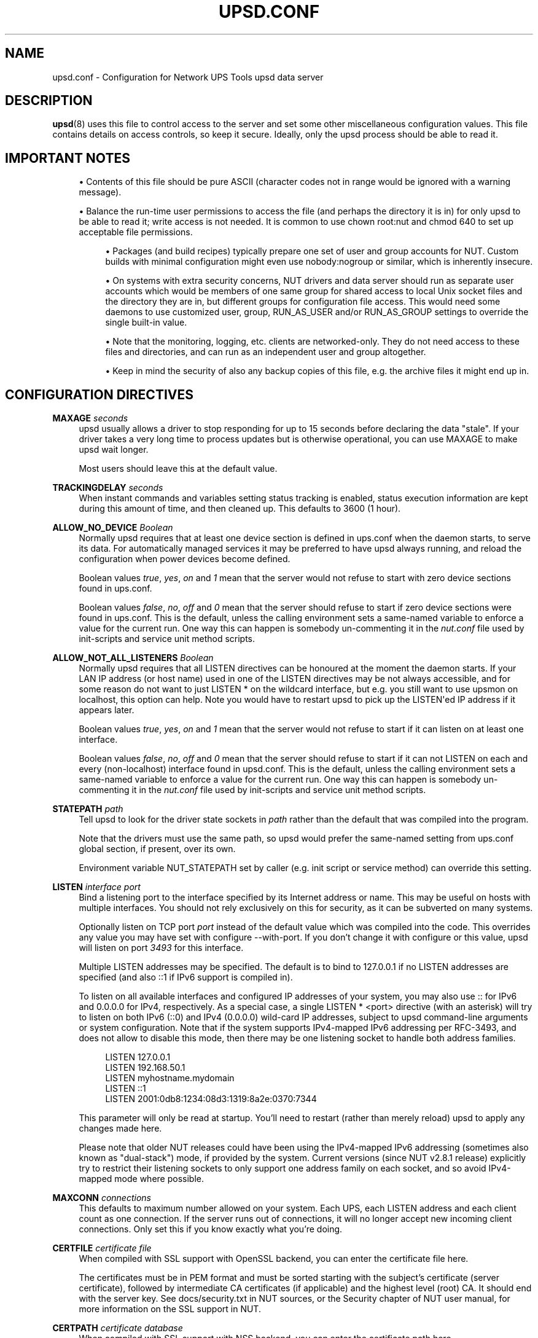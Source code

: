 '\" t
.\"     Title: upsd.conf
.\"    Author: [FIXME: author] [see http://www.docbook.org/tdg5/en/html/author]
.\" Generator: DocBook XSL Stylesheets vsnapshot <http://docbook.sf.net/>
.\"      Date: 08/08/2025
.\"    Manual: NUT Manual
.\"    Source: Network UPS Tools 2.8.4
.\"  Language: English
.\"
.TH "UPSD\&.CONF" "5" "08/08/2025" "Network UPS Tools 2\&.8\&.4" "NUT Manual"
.\" -----------------------------------------------------------------
.\" * Define some portability stuff
.\" -----------------------------------------------------------------
.\" ~~~~~~~~~~~~~~~~~~~~~~~~~~~~~~~~~~~~~~~~~~~~~~~~~~~~~~~~~~~~~~~~~
.\" http://bugs.debian.org/507673
.\" http://lists.gnu.org/archive/html/groff/2009-02/msg00013.html
.\" ~~~~~~~~~~~~~~~~~~~~~~~~~~~~~~~~~~~~~~~~~~~~~~~~~~~~~~~~~~~~~~~~~
.ie \n(.g .ds Aq \(aq
.el       .ds Aq '
.\" -----------------------------------------------------------------
.\" * set default formatting
.\" -----------------------------------------------------------------
.\" disable hyphenation
.nh
.\" disable justification (adjust text to left margin only)
.ad l
.\" -----------------------------------------------------------------
.\" * MAIN CONTENT STARTS HERE *
.\" -----------------------------------------------------------------
.SH "NAME"
upsd.conf \- Configuration for Network UPS Tools upsd data server
.SH "DESCRIPTION"
.sp
\fBupsd\fR(8) uses this file to control access to the server and set some other miscellaneous configuration values\&. This file contains details on access controls, so keep it secure\&. Ideally, only the upsd process should be able to read it\&.
.SH "IMPORTANT NOTES"
.sp
.RS 4
.ie n \{\
\h'-04'\(bu\h'+03'\c
.\}
.el \{\
.sp -1
.IP \(bu 2.3
.\}
Contents of this file should be pure ASCII (character codes not in range would be ignored with a warning message)\&.
.RE
.sp
.RS 4
.ie n \{\
\h'-04'\(bu\h'+03'\c
.\}
.el \{\
.sp -1
.IP \(bu 2.3
.\}
Balance the run\-time user permissions to access the file (and perhaps the directory it is in) for only
upsd
to be able to read it; write access is not needed\&. It is common to use
chown root:nut
and
chmod 640
to set up acceptable file permissions\&.
.sp
.RS 4
.ie n \{\
\h'-04'\(bu\h'+03'\c
.\}
.el \{\
.sp -1
.IP \(bu 2.3
.\}
Packages (and build recipes) typically prepare one set of user and group accounts for NUT\&. Custom builds with minimal configuration might even use
nobody:nogroup
or similar, which is inherently insecure\&.
.RE
.sp
.RS 4
.ie n \{\
\h'-04'\(bu\h'+03'\c
.\}
.el \{\
.sp -1
.IP \(bu 2.3
.\}
On systems with extra security concerns, NUT drivers and data server should run as separate user accounts which would be members of one same group for shared access to local Unix socket files and the directory they are in, but different groups for configuration file access\&. This would need some daemons to use customized
user,
group,
RUN_AS_USER
and/or
RUN_AS_GROUP
settings to override the single built\-in value\&.
.RE
.sp
.RS 4
.ie n \{\
\h'-04'\(bu\h'+03'\c
.\}
.el \{\
.sp -1
.IP \(bu 2.3
.\}
Note that the monitoring, logging, etc\&. clients are networked\-only\&. They do not need access to these files and directories, and can run as an independent user and group altogether\&.
.RE
.sp
.RS 4
.ie n \{\
\h'-04'\(bu\h'+03'\c
.\}
.el \{\
.sp -1
.IP \(bu 2.3
.\}
Keep in mind the security of also any backup copies of this file, e\&.g\&. the archive files it might end up in\&.
.RE
.RE
.SH "CONFIGURATION DIRECTIVES"
.PP
\fBMAXAGE \fR\fB\fIseconds\fR\fR
.RS 4
upsd
usually allows a driver to stop responding for up to 15 seconds before declaring the data "stale"\&. If your driver takes a very long time to process updates but is otherwise operational, you can use
MAXAGE
to make
upsd
wait longer\&.
.sp
Most users should leave this at the default value\&.
.RE
.PP
\fBTRACKINGDELAY \fR\fB\fIseconds\fR\fR
.RS 4
When instant commands and variables setting status tracking is enabled, status execution information are kept during this amount of time, and then cleaned up\&. This defaults to 3600 (1 hour)\&.
.RE
.PP
\fBALLOW_NO_DEVICE \fR\fB\fIBoolean\fR\fR
.RS 4
Normally upsd requires that at least one device section is defined in ups\&.conf when the daemon starts, to serve its data\&. For automatically managed services it may be preferred to have upsd always running, and reload the configuration when power devices become defined\&.
.sp
Boolean values
\fItrue\fR,
\fIyes\fR,
\fIon\fR
and
\fI1\fR
mean that the server would not refuse to start with zero device sections found in ups\&.conf\&.
.sp
Boolean values
\fIfalse\fR,
\fIno\fR,
\fIoff\fR
and
\fI0\fR
mean that the server should refuse to start if zero device sections were found in ups\&.conf\&. This is the default, unless the calling environment sets a same\-named variable to enforce a value for the current run\&. One way this can happen is somebody un\-commenting it in the
\fInut\&.conf\fR
file used by init\-scripts and service unit method scripts\&.
.RE
.PP
\fBALLOW_NOT_ALL_LISTENERS \fR\fB\fIBoolean\fR\fR
.RS 4
Normally upsd requires that all
LISTEN
directives can be honoured at the moment the daemon starts\&. If your LAN IP address (or host name) used in one of the
LISTEN
directives may be not always accessible, and for some reason do not want to just
LISTEN *
on the wildcard interface, but e\&.g\&. you still want to use
upsmon
on
localhost, this option can help\&. Note you would have to restart
upsd
to pick up the
LISTEN\*(Aqed IP address if it appears later\&.
.sp
Boolean values
\fItrue\fR,
\fIyes\fR,
\fIon\fR
and
\fI1\fR
mean that the server would not refuse to start if it can listen on at least one interface\&.
.sp
Boolean values
\fIfalse\fR,
\fIno\fR,
\fIoff\fR
and
\fI0\fR
mean that the server should refuse to start if it can not LISTEN on each and every (non\-localhost) interface found in upsd\&.conf\&. This is the default, unless the calling environment sets a same\-named variable to enforce a value for the current run\&. One way this can happen is somebody un\-commenting it in the
\fInut\&.conf\fR
file used by init\-scripts and service unit method scripts\&.
.RE
.PP
\fBSTATEPATH \fR\fB\fIpath\fR\fR
.RS 4
Tell
upsd
to look for the driver state sockets in
\fIpath\fR
rather than the default that was compiled into the program\&.
.sp
Note that the drivers must use the same path, so
upsd
would prefer the same\-named setting from
ups\&.conf
global section, if present, over its own\&.
.sp
Environment variable
NUT_STATEPATH
set by caller (e\&.g\&. init script or service method) can override this setting\&.
.RE
.PP
\fBLISTEN \fR\fB\fIinterface\fR\fR\fB \fR\fB\fIport\fR\fR
.RS 4
Bind a listening port to the interface specified by its Internet address or name\&. This may be useful on hosts with multiple interfaces\&. You should not rely exclusively on this for security, as it can be subverted on many systems\&.
.sp
Optionally listen on TCP port
\fIport\fR
instead of the default value which was compiled into the code\&. This overrides any value you may have set with
configure \-\-with\-port\&. If you don\(cqt change it with configure or this value,
upsd
will listen on port
\fI3493\fR
for this interface\&.
.sp
Multiple
LISTEN
addresses may be specified\&. The default is to bind to
127\&.0\&.0\&.1
if no
LISTEN
addresses are specified (and also
::1
if IPv6 support is compiled in)\&.
.sp
To listen on all available interfaces and configured IP addresses of your system, you may also use
::
for IPv6 and
0\&.0\&.0\&.0
for IPv4, respectively\&. As a special case, a single
LISTEN * <port>
directive (with an asterisk) will try to listen on both IPv6 (::0) and IPv4 (0\&.0\&.0\&.0) wild\-card IP addresses, subject to
upsd
command\-line arguments or system configuration\&. Note that if the system supports IPv4\-mapped IPv6 addressing per RFC\-3493, and does not allow to disable this mode, then there may be one listening socket to handle both address families\&.
.sp
.if n \{\
.RS 4
.\}
.nf
LISTEN 127\&.0\&.0\&.1
LISTEN 192\&.168\&.50\&.1
LISTEN myhostname\&.mydomain
LISTEN ::1
LISTEN 2001:0db8:1234:08d3:1319:8a2e:0370:7344
.fi
.if n \{\
.RE
.\}
.sp
This parameter will only be read at startup\&. You\(cqll need to restart (rather than merely reload)
upsd
to apply any changes made here\&.
.sp
Please note that older NUT releases could have been using the IPv4\-mapped IPv6 addressing (sometimes also known as "dual\-stack") mode, if provided by the system\&. Current versions (since NUT v2\&.8\&.1 release) explicitly try to restrict their listening sockets to only support one address family on each socket, and so avoid IPv4\-mapped mode where possible\&.
.RE
.PP
\fBMAXCONN \fR\fB\fIconnections\fR\fR
.RS 4
This defaults to maximum number allowed on your system\&. Each UPS, each
LISTEN
address and each client count as one connection\&. If the server runs out of connections, it will no longer accept new incoming client connections\&. Only set this if you know exactly what you\(cqre doing\&.
.RE
.PP
\fBCERTFILE \fR\fB\fIcertificate file\fR\fR
.RS 4
When compiled with SSL support with OpenSSL backend, you can enter the certificate file here\&.
.sp
The certificates must be in PEM format and must be sorted starting with the subject\(cqs certificate (server certificate), followed by intermediate CA certificates (if applicable) and the highest level (root) CA\&. It should end with the server key\&. See
docs/security\&.txt
in NUT sources, or the Security chapter of NUT user manual, for more information on the SSL support in NUT\&.
.RE
.PP
\fBCERTPATH \fR\fB\fIcertificate database\fR\fR
.RS 4
When compiled with SSL support with NSS backend, you can enter the certificate path here\&.
.sp
Certificates are stored in a dedicated database (data split in 3 files)\&. Specify the path of the database directory\&.
.RE
.PP
\fBCERTIDENT \fR\fB\fIcertificate name\fR\fR\fB \fR\fB\fIdatabase password\fR\fR
.RS 4
When compiled with SSL support with NSS backend, you can specify the certificate name to retrieve from database to authenticate itself and the password required to access certificate related private key\&.
.if n \{\
.sp
.\}
.RS 4
.it 1 an-trap
.nr an-no-space-flag 1
.nr an-break-flag 1
.br
.ps +1
\fBNote\fR
.ps -1
.br
Be sure to enclose "certificate name" in double\-quotes if you are using a value with spaces in it\&.
.sp .5v
.RE
.RE
.PP
\fBCERTREQUEST \fR\fB\fIcertificate request level\fR\fR
.RS 4
When compiled with SSL support with NSS backend and client certificate validation (disabled by default, see \(oqdocs/security\&.txt` in NUT sources), you can specify if
upsd
requests or requires clients\(cq certificates\&.
.sp
Possible values are:
.sp
.RS 4
.ie n \{\
\h'-04'\(bu\h'+03'\c
.\}
.el \{\
.sp -1
.IP \(bu 2.3
.\}
\fI0\fR
to not request to clients to provide any certificate
.RE
.sp
.RS 4
.ie n \{\
\h'-04'\(bu\h'+03'\c
.\}
.el \{\
.sp -1
.IP \(bu 2.3
.\}
\fI1\fR
to require to all clients a certificate
.RE
.sp
.RS 4
.ie n \{\
\h'-04'\(bu\h'+03'\c
.\}
.el \{\
.sp -1
.IP \(bu 2.3
.\}
\fI2\fR
to require to all clients a valid certificate
.RE
.RE
.PP
\fBDISABLE_WEAK_SSL \fR\fB\fIBOOLEAN\fR\fR
.RS 4
Tell
upsd
to disable older/weak SSL/TLS protocols and ciphers\&. With relatively recent versions of OpenSSL or NSS it will be restricted to TLSv1\&.2 or better\&.
.sp
Unless you have really ancient clients, you probably want to enable this\&. Currently disabled by default to ensure compatibility with existing setups\&.
.RE
.PP
\fBDEBUG_MIN \fR\fB\fIINTEGER\fR\fR
.RS 4
Optionally specify a minimum debug level for
upsd
data daemon, e\&.g\&. for troubleshooting a deployment, without impacting foreground or background running mode directly\&. Command\-line option
\-D
can only increase this verbosity level\&.
.if n \{\
.sp
.\}
.RS 4
.it 1 an-trap
.nr an-no-space-flag 1
.nr an-break-flag 1
.br
.ps +1
\fBNote\fR
.ps -1
.br
If the running daemon receives a
reload
command, presence of the
DEBUG_MIN NUMBER
value in the configuration file can be used to tune debugging verbosity in the running service daemon (it is recommended to comment it away or set the minimum to explicit zero when done, to avoid huge journals and I/O system abuse)\&. Keep in mind that for this run\-time tuning, the
DEBUG_MIN
value
\fBpresent\fR
in
\fBreloaded\fR
configuration files is applied instantly and overrides any previously set value, from file or CLI options, regardless of older logging level being higher or lower than the newly found number; a missing (or commented away) value however does not change the previously active logging verbosity\&.
.sp .5v
.RE
.RE
.SH "SEE ALSO"
.sp
\fBupsd\fR(8), \fBnutupsdrv\fR(8), \fBupsd.users\fR(5)
.SS "Internet resources:"
.sp
The NUT (Network UPS Tools) home page: https://www\&.networkupstools\&.org/historic/v2\&.8\&.4/
